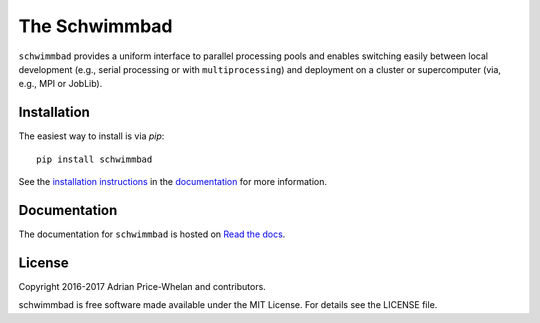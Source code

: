 The Schwimmbad
==============

.. image:: http://img.shields.io/travis/adrn/schwimmbad/master.svg?style=flat
    :target: http://travis-ci.org/adrn/schwimmbad

.. image:: http://img.shields.io/pypi/v/schwimmbad.svg?style=flat
    :target: https://pypi.python.org/pypi/schwimmbad/

.. image:: http://img.shields.io/badge/license-MIT-blue.svg?style=flat
    :target: https://github.com/adrn/schwimmbad/blob/master/LICENSE

``schwimmbad`` provides a uniform interface to parallel processing pools
and enables switching easily between local development (e.g., serial processing
or with ``multiprocessing``) and deployment on a cluster or supercomputer
(via, e.g., MPI or JobLib).

Installation
------------

The easiest way to install is via `pip`::

    pip install schwimmbad

See the `installation
instructions <http://schwimmbad.readthedocs.io/en/latest/install.html>`_ in the
`documentation <http://schwimmbad.readthedocs.io>`_ for more information.

Documentation
-------------

.. image:: https://readthedocs.org/projects/schwimmbad/badge/?version=latest
    :target: http://schwimmbad.readthedocs.io/en/latest/?badge=latest

The documentation for ``schwimmbad`` is hosted on `Read the docs
<http://http://schwimmbad.readthedocs.io/en/stable>`_.

License
-------

Copyright 2016-2017 Adrian Price-Whelan and contributors.

schwimmbad is free software made available under the MIT License. For details
see the LICENSE file.
